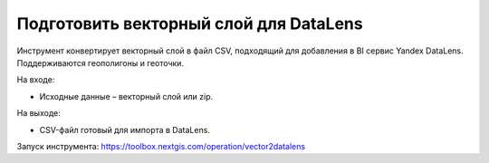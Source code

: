Подготовить векторный слой для DataLens
=====================================

Инструмент конвертирует векторный слой в файл CSV, подходящий для добавления в BI сервис Yandex DataLens. Поддерживаются геополигоны и геоточки.

На входе:

* Исходные данные – векторный слой или zip.

На выходе:

* CSV-файл готовый для импорта в DataLens.

Запуск инструмента: https://toolbox.nextgis.com/operation/vector2datalens
